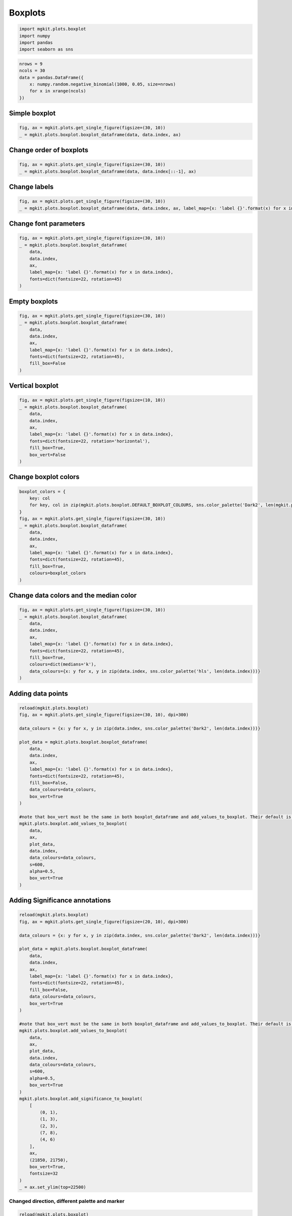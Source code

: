 
Boxplots
========

.. code:: python

    import mgkit.plots.boxplot
    import numpy 
    import pandas
    import seaborn as sns
.. code:: python

    nrows = 9
    ncols = 30
    data = pandas.DataFrame({
        x: numpy.random.negative_binomial(1000, 0.05, size=nrows)
        for x in xrange(ncols)
    })
Simple boxplot
--------------

.. code:: python

    fig, ax = mgkit.plots.get_single_figure(figsize=(30, 10))
    _ = mgkit.plots.boxplot.boxplot_dataframe(data, data.index, ax)


.. image:: boxplot-checkpoint_files/boxplot-checkpoint_4_0.png


Change order of boxplots
------------------------

.. code:: python

    fig, ax = mgkit.plots.get_single_figure(figsize=(30, 10))
    _ = mgkit.plots.boxplot.boxplot_dataframe(data, data.index[::-1], ax)


.. image:: boxplot-checkpoint_files/boxplot-checkpoint_6_0.png


Change labels
-------------

.. code:: python

    fig, ax = mgkit.plots.get_single_figure(figsize=(30, 10))
    _ = mgkit.plots.boxplot.boxplot_dataframe(data, data.index, ax, label_map={x: 'label {}'.format(x) for x in data.index})


.. image:: boxplot-checkpoint_files/boxplot-checkpoint_8_0.png


Change font parameters
----------------------

.. code:: python

    fig, ax = mgkit.plots.get_single_figure(figsize=(30, 10))
    _ = mgkit.plots.boxplot.boxplot_dataframe(
        data, 
        data.index, 
        ax, 
        label_map={x: 'label {}'.format(x) for x in data.index}, 
        fonts=dict(fontsize=22, rotation=45)
    )


.. image:: boxplot-checkpoint_files/boxplot-checkpoint_10_0.png


Empty boxplots
--------------

.. code:: python

    fig, ax = mgkit.plots.get_single_figure(figsize=(30, 10))
    _ = mgkit.plots.boxplot.boxplot_dataframe(
        data, 
        data.index, 
        ax, 
        label_map={x: 'label {}'.format(x) for x in data.index}, 
        fonts=dict(fontsize=22, rotation=45),
        fill_box=False
    )


.. image:: boxplot-checkpoint_files/boxplot-checkpoint_12_0.png


Vertical boxplot
----------------

.. code:: python

    fig, ax = mgkit.plots.get_single_figure(figsize=(10, 10))
    _ = mgkit.plots.boxplot.boxplot_dataframe(
        data, 
        data.index, 
        ax, 
        label_map={x: 'label {}'.format(x) for x in data.index}, 
        fonts=dict(fontsize=22, rotation='horizontal'),
        fill_box=True,
        box_vert=False
    )


.. image:: boxplot-checkpoint_files/boxplot-checkpoint_14_0.png


Change boxplot colors
---------------------

.. code:: python

    boxplot_colors = {
        key: col
        for key, col in zip(mgkit.plots.boxplot.DEFAULT_BOXPLOT_COLOURS, sns.color_palette('Dark2', len(mgkit.plots.boxplot.DEFAULT_BOXPLOT_COLOURS)))
    }
    fig, ax = mgkit.plots.get_single_figure(figsize=(30, 10))
    _ = mgkit.plots.boxplot.boxplot_dataframe(
        data, 
        data.index, 
        ax, 
        label_map={x: 'label {}'.format(x) for x in data.index}, 
        fonts=dict(fontsize=22, rotation=45),
        fill_box=True,
        colours=boxplot_colors
    )


.. image:: boxplot-checkpoint_files/boxplot-checkpoint_16_0.png


Change data colors and the median color
---------------------------------------

.. code:: python

    fig, ax = mgkit.plots.get_single_figure(figsize=(30, 10))
    _ = mgkit.plots.boxplot.boxplot_dataframe(
        data, 
        data.index, 
        ax, 
        label_map={x: 'label {}'.format(x) for x in data.index}, 
        fonts=dict(fontsize=22, rotation=45),
        fill_box=True,
        colours=dict(medians='k'),
        data_colours={x: y for x, y in zip(data.index, sns.color_palette('hls', len(data.index)))}
    )


.. image:: boxplot-checkpoint_files/boxplot-checkpoint_18_0.png


Adding data points
------------------

.. code:: python

    reload(mgkit.plots.boxplot)
    fig, ax = mgkit.plots.get_single_figure(figsize=(30, 10), dpi=300)
    
    data_colours = {x: y for x, y in zip(data.index, sns.color_palette('Dark2', len(data.index)))}
    
    plot_data = mgkit.plots.boxplot.boxplot_dataframe(
        data, 
        data.index, 
        ax, 
        label_map={x: 'label {}'.format(x) for x in data.index}, 
        fonts=dict(fontsize=22, rotation=45),
        fill_box=False,
        data_colours=data_colours,
        box_vert=True
    )
    
    #note that box_vert must be the same in both boxplot_dataframe and add_values_to_boxplot. Their default is the opposite, now.
    mgkit.plots.boxplot.add_values_to_boxplot(
        data, 
        ax, 
        plot_data, 
        data.index, 
        data_colours=data_colours, 
        s=600, 
        alpha=0.5, 
        box_vert=True
    )


.. image:: boxplot-checkpoint_files/boxplot-checkpoint_20_0.png


Adding Significance annotations
-------------------------------

.. code:: python

    reload(mgkit.plots.boxplot)
    fig, ax = mgkit.plots.get_single_figure(figsize=(20, 10), dpi=300)
    
    data_colours = {x: y for x, y in zip(data.index, sns.color_palette('Dark2', len(data.index)))}
    
    plot_data = mgkit.plots.boxplot.boxplot_dataframe(
        data, 
        data.index, 
        ax, 
        label_map={x: 'label {}'.format(x) for x in data.index}, 
        fonts=dict(fontsize=22, rotation=45),
        fill_box=False,
        data_colours=data_colours,
        box_vert=True
    )
    
    #note that box_vert must be the same in both boxplot_dataframe and add_values_to_boxplot. Their default is the opposite, now.
    mgkit.plots.boxplot.add_values_to_boxplot(
        data, 
        ax, 
        plot_data, 
        data.index, 
        data_colours=data_colours, 
        s=600, 
        alpha=0.5, 
        box_vert=True
    )
    mgkit.plots.boxplot.add_significance_to_boxplot(
        [
            (0, 1),
            (1, 3),
            (2, 3),
            (7, 8),
            (4, 6)
        ], 
        ax, 
        (21850, 21750),
        box_vert=True,
        fontsize=32
    )
    _ = ax.set_ylim(top=22500)


.. image:: boxplot-checkpoint_files/boxplot-checkpoint_22_0.png


Changed direction, different palette and marker
~~~~~~~~~~~~~~~~~~~~~~~~~~~~~~~~~~~~~~~~~~~~~~~

.. code:: python

    reload(mgkit.plots.boxplot)
    fig, ax = mgkit.plots.get_single_figure(figsize=(20, 15), dpi=300)
    
    data_colours = {x: y for x, y in zip(data.index, sns.color_palette('Set1', len(data.index)))}
    
    plot_data = mgkit.plots.boxplot.boxplot_dataframe(
        data, 
        data.index, 
        ax, 
        label_map={x: 'label {}'.format(x) for x in data.index}, 
        fonts=dict(fontsize=22, rotation=45),
        fill_box=False,
        data_colours=data_colours,
        box_vert=False
    )
    
    #note that box_vert must be the same in both boxplot_dataframe and add_values_to_boxplot. Their default is the opposite, now.
    mgkit.plots.boxplot.add_values_to_boxplot(
        data, 
        ax, 
        plot_data, 
        data.index, 
        data_colours=data_colours, 
        s=600, 
        alpha=0.5,
        marker='|',
        linewidth=8,
        box_vert=False
    )


.. image:: boxplot-checkpoint_files/boxplot-checkpoint_24_0.png

